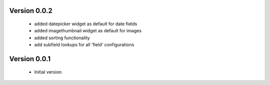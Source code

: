 

Version 0.0.2
==============
 * added datepicker widget as default for date fields
 * added imagethumbnail widget as default for images
 * added sorting functionality
 * add subfield lookups for all 'field' configurations

Version 0.0.1
==============
 * Initial version
